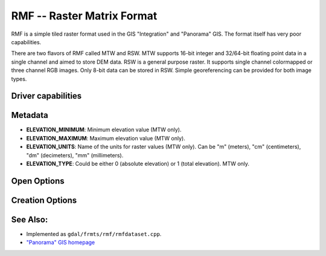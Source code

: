.. _raster.rmf:

================================================================================
RMF -- Raster Matrix Format
================================================================================

.. shortname:: RMF

.. built_in_by_default::

RMF is a simple tiled raster format used in the GIS "Integration" and
"Panorama" GIS. The format itself has very poor capabilities.

There are two flavors of RMF called MTW and RSW. MTW supports 16-bit
integer and 32/64-bit floating point data in a single channel and aimed
to store DEM data. RSW is a general purpose raster. It supports single
channel colormapped or three channel RGB images. Only 8-bit data can be
stored in RSW. Simple georeferencing can be provided for both image
types.

Driver capabilities
-------------------

.. supports_createcopy::

.. supports_create::

.. supports_georeferencing::

.. supports_virtualio::

Metadata
--------

-  **ELEVATION_MINIMUM**: Minimum elevation value (MTW only).
-  **ELEVATION_MAXIMUM**: Maximum elevation value (MTW only).
-  **ELEVATION_UNITS**: Name of the units for raster values (MTW only).
   Can be "m" (meters), "cm" (centimeters), "dm" (decimeters), "mm"
   (millimeters).
-  **ELEVATION_TYPE**: Could be either 0 (absolute elevation) or 1
   (total elevation). MTW only.

Open Options
------------
.. oo:: RMF_SET_VERTCS
   :choices: ON

   Set to ON, the layers spatial reference
   will include vertical coordinate system description if exist.
   This feature can be enabled via config option with same name.

Creation Options
----------------

.. co:: MTW
   :choices: ON

   Force the generation of MTW matrix (RSW will be created
   by default).

.. co:: BLOCKXSIZE
   :choices: <int>
   :default: 256

   Sets tile width.

.. co:: BLOCKYSIZE
   :choices: <int>
   :default: 256

   Set tile height.

.. co:: RMFHUGE
   :choices: NO, YES, IF_SAFER
   :default: NO

   Creation of huge RMF file (Supported by
   GIS Panorama since v11).

.. co:: COMPRESS
   :choices: NONE, LZW, JPEG, RMF_DEM
   :default: NONE
   :since: 2.3

   Compression type.
   Note: JPEG compression supported only with RGB
   (3-band) Byte datasets. RMF_DEM compression supported only with Int32
   one channel MTW datasets.

.. co:: JPEG_QUALITY
   :choices: [1-100]
   :default: 75
   :since: 2.4


   JPEG quality 1-100.

.. co:: NUM_THREADS
   :choices: <int>, ALL_CPUS
   :since: 2.4

   Enable multi-threaded compression by specifying the number of worker
   threads. Default is compression in the main thread.

See Also:
---------

-  Implemented as ``gdal/frmts/rmf/rmfdataset.cpp``.
-  `"Panorama" GIS homepage <http://www.gisinfo.ru/index_en.htm>`__

